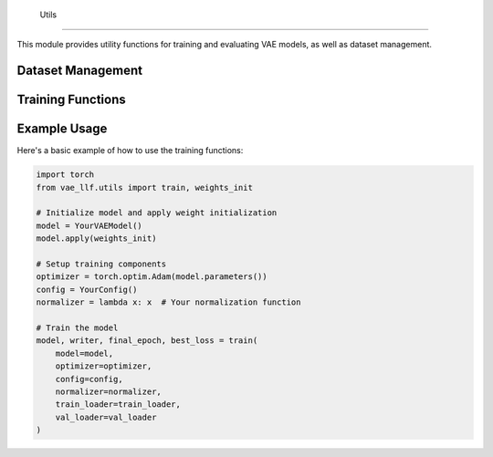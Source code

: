  Utils
=====

.. module:: vae_llf.utils

This module provides utility functions for training and evaluating VAE models, as well as dataset management.

Dataset Management
----------------

.. function:: create_dataset_dictionary(config: Config) -> Dict[str, Dataset]

   Creates a dictionary of datasets based on the configuration.

   :param config: Configuration object containing dataset specifications
   :type config: Config
   :returns: A tuple containing (datasets dictionary, list of common IDs across datasets)
   :rtype: Tuple[Dict[str, Dataset], List[str]]

Training Functions
----------------

.. function:: epoch_train(model, normalizer, loader, optimizer, config, e)

   Performs a single epoch of training on the given model.

   :param model: The model to train
   :type model: torch.nn.Module
   :param normalizer: Function to normalize input data
   :type normalizer: Callable[[torch.Tensor], torch.Tensor]
   :param loader: DataLoader for training data
   :type loader: DataLoader
   :param optimizer: Optimizer for model parameters
   :type optimizer: torch.optim.Optimizer
   :param config: Configuration object containing training parameters
   :type config: Config
   :param e: Current epoch number
   :type e: int
   :returns: Tuple of (training losses tensor, loss components dictionary)
   :rtype: Tuple[torch.Tensor, Dict[str, float]]

.. function:: evaluate(model, normalizer, loader, config, e, return_outputs=False)

   Evaluates the model on a given dataset.

   :param model: The model to evaluate
   :type model: torch.nn.Module
   :param normalizer: Function to normalize input data
   :type normalizer: Callable[[torch.Tensor], torch.Tensor]
   :param loader: DataLoader for evaluation data
   :type loader: DataLoader
   :param config: Configuration object containing evaluation parameters
   :type config: Config
   :param e: Current epoch number
   :type e: int
   :param return_outputs: Whether to return model outputs
   :type return_outputs: bool
   :returns: Mean validation losses or tuple of (validation losses, model outputs)
   :rtype: Union[torch.Tensor, Tuple[torch.Tensor, Dict[str, Union[torch.Tensor, List[str]]]]]

.. function:: weights_init(m)

   Initializes the weights of linear layers using Xavier uniform initialization.

   :param m: Module to initialize
   :type m: torch.nn.Module

.. function:: train(model, optimizer, config, normalizer, train_loader, val_loader, start_epoch=0, end_epoch=100, writer=None, best_val_loss=None)

   Trains the model for multiple epochs, including validation and early stopping.

   :param model: The model to train
   :type model: torch.nn.Module
   :param optimizer: Optimizer for model parameters
   :type optimizer: torch.optim.Optimizer
   :param config: Configuration object containing training parameters
   :type config: Any
   :param normalizer: Function to normalize input data
   :type normalizer: Callable[[torch.Tensor], torch.Tensor]
   :param train_loader: DataLoader for training data
   :type train_loader: DataLoader
   :param val_loader: DataLoader for validation data
   :type val_loader: DataLoader
   :param start_epoch: Starting epoch number (default: 0)
   :type start_epoch: int
   :param end_epoch: Ending epoch number (default: 100)
   :type end_epoch: int
   :param writer: TensorBoard SummaryWriter object (default: None)
   :type writer: Optional[SummaryWriter]
   :param best_val_loss: Best validation loss from previous training (default: None)
   :type best_val_loss: Optional[float]
   :returns: Tuple of (trained model, writer, final epoch, best validation loss)
   :rtype: Tuple[torch.nn.Module, SummaryWriter, int, float]

Example Usage
------------

Here's a basic example of how to use the training functions:

.. code-block:: python

   import torch
   from vae_llf.utils import train, weights_init
   
   # Initialize model and apply weight initialization
   model = YourVAEModel()
   model.apply(weights_init)
   
   # Setup training components
   optimizer = torch.optim.Adam(model.parameters())
   config = YourConfig()
   normalizer = lambda x: x  # Your normalization function
   
   # Train the model
   model, writer, final_epoch, best_loss = train(
       model=model,
       optimizer=optimizer,
       config=config,
       normalizer=normalizer,
       train_loader=train_loader,
       val_loader=val_loader
   ) 